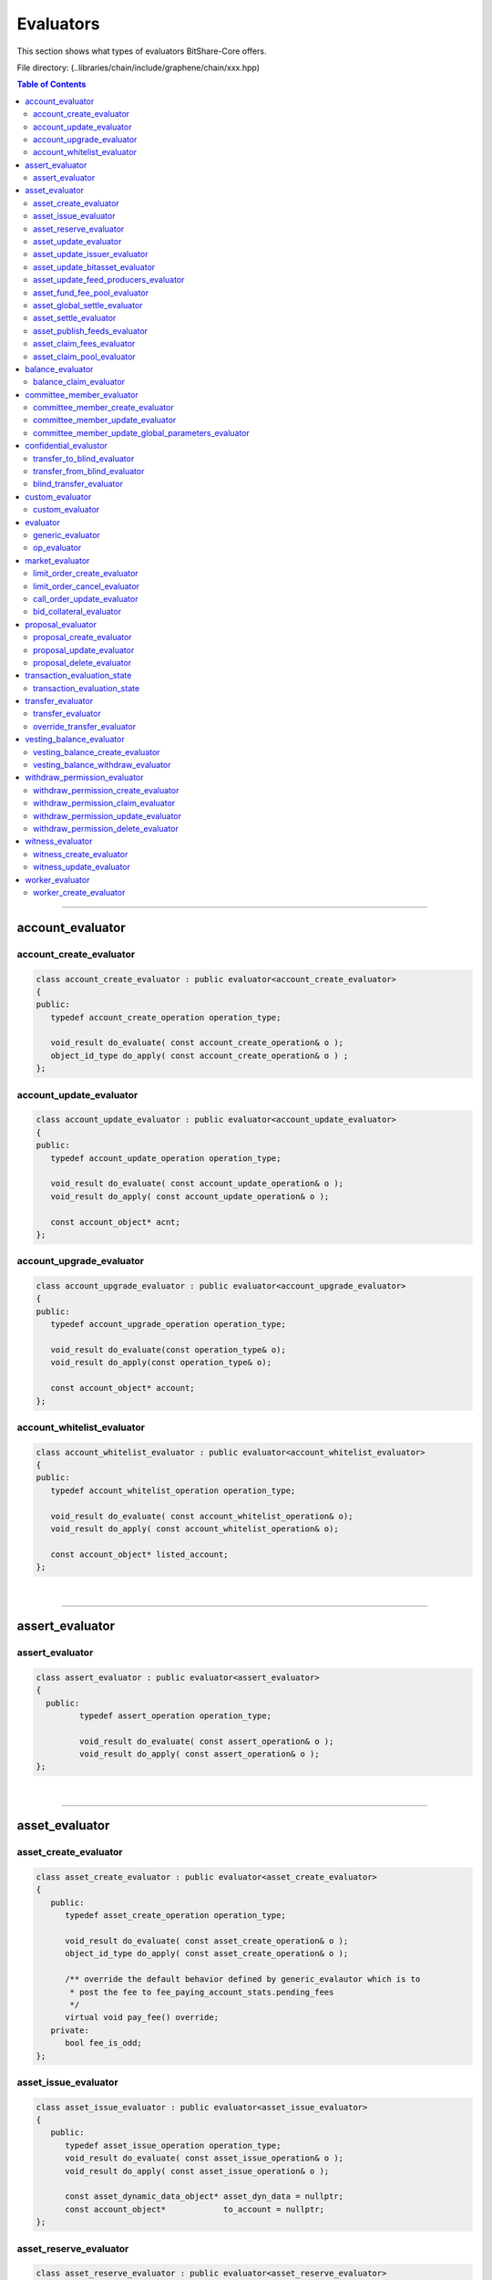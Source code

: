 
.. _lib-evaluators:

*******************************************
Evaluators
*******************************************

This section shows what types of evaluators BitShare-Core offers.

File directory: (..\libraries/chain/include/graphene/chain/xxx.hpp)


.. contents:: Table of Contents
   :local:

-------

account_evaluator
===============================

account_create_evaluator
---------------------------------------

.. code-block:: cpp

	class account_create_evaluator : public evaluator<account_create_evaluator>
	{
	public:
	   typedef account_create_operation operation_type;

	   void_result do_evaluate( const account_create_operation& o );
	   object_id_type do_apply( const account_create_operation& o ) ;
	};


account_update_evaluator
---------------------------------------

.. code-block:: cpp

	class account_update_evaluator : public evaluator<account_update_evaluator>
	{
	public:
	   typedef account_update_operation operation_type;

	   void_result do_evaluate( const account_update_operation& o );
	   void_result do_apply( const account_update_operation& o );

	   const account_object* acnt;
	};


account_upgrade_evaluator
---------------------------------------

.. code-block:: cpp

	class account_upgrade_evaluator : public evaluator<account_upgrade_evaluator>
	{
	public:
	   typedef account_upgrade_operation operation_type;

	   void_result do_evaluate(const operation_type& o);
	   void_result do_apply(const operation_type& o);

	   const account_object* account;
	};

account_whitelist_evaluator
---------------------------------------

.. code-block:: cpp

	class account_whitelist_evaluator : public evaluator<account_whitelist_evaluator>
	{
	public:
	   typedef account_whitelist_operation operation_type;

	   void_result do_evaluate( const account_whitelist_operation& o);
	   void_result do_apply( const account_whitelist_operation& o);

	   const account_object* listed_account;
	};

|

---------

assert_evaluator
===============================

assert_evaluator
---------------------------------------

.. code-block:: cpp

	class assert_evaluator : public evaluator<assert_evaluator>
	{
	  public:
		 typedef assert_operation operation_type;

		 void_result do_evaluate( const assert_operation& o );
		 void_result do_apply( const assert_operation& o );
	};


|

---------

asset_evaluator
===============================

asset_create_evaluator
----------------------------------------------

.. code-block:: cpp

   class asset_create_evaluator : public evaluator<asset_create_evaluator>
   {
      public:
         typedef asset_create_operation operation_type;

         void_result do_evaluate( const asset_create_operation& o );
         object_id_type do_apply( const asset_create_operation& o );

         /** override the default behavior defined by generic_evalautor which is to
          * post the fee to fee_paying_account_stats.pending_fees
          */
         virtual void pay_fee() override;
      private:
         bool fee_is_odd;
   };

asset_issue_evaluator
----------------------------------------------

.. code-block:: cpp

   class asset_issue_evaluator : public evaluator<asset_issue_evaluator>
   {
      public:
         typedef asset_issue_operation operation_type;
         void_result do_evaluate( const asset_issue_operation& o );
         void_result do_apply( const asset_issue_operation& o );

         const asset_dynamic_data_object* asset_dyn_data = nullptr;
         const account_object*            to_account = nullptr;
   };


asset_reserve_evaluator
----------------------------------------------

.. code-block:: cpp

   class asset_reserve_evaluator : public evaluator<asset_reserve_evaluator>
   {
      public:
         typedef asset_reserve_operation operation_type;
         void_result do_evaluate( const asset_reserve_operation& o );
         void_result do_apply( const asset_reserve_operation& o );

         const asset_dynamic_data_object* asset_dyn_data = nullptr;
         const account_object*            from_account = nullptr;
   };


asset_update_evaluator
----------------------------------------------

.. code-block:: cpp

   class asset_update_evaluator : public evaluator<asset_update_evaluator>
   {
      public:
         typedef asset_update_operation operation_type;

         void_result do_evaluate( const asset_update_operation& o );
         void_result do_apply( const asset_update_operation& o );

         const asset_object* asset_to_update = nullptr;
   }

asset_update_issuer_evaluator
----------------------------------------------

.. code-block:: cpp

   class asset_update_issuer_evaluator : public evaluator<asset_update_issuer_evaluator>
   {
      public:
         typedef asset_update_issuer_operation operation_type;

         void_result do_evaluate( const asset_update_issuer_operation& o );
         void_result do_apply( const asset_update_issuer_operation& o );

         const asset_object* asset_to_update = nullptr;
   };

asset_update_bitasset_evaluator
----------------------------------------------

.. code-block:: cpp

   class asset_update_bitasset_evaluator : public evaluator<asset_update_bitasset_evaluator>
   {
      public:
         typedef asset_update_bitasset_operation operation_type;

         void_result do_evaluate( const asset_update_bitasset_operation& o );
         void_result do_apply( const asset_update_bitasset_operation& o );

         const asset_bitasset_data_object* bitasset_to_update = nullptr;
         const asset_object* asset_to_update = nullptr;
   };


asset_update_feed_producers_evaluator
----------------------------------------------

.. code-block:: cpp

   class asset_update_feed_producers_evaluator : public evaluator<asset_update_feed_producers_evaluator>
   {
      public:
         typedef asset_update_feed_producers_operation operation_type;

         void_result do_evaluate( const operation_type& o );
         void_result do_apply( const operation_type& o );

         const asset_object* asset_to_update = nullptr;
   };

asset_fund_fee_pool_evaluator
----------------------------------------------

.. code-block:: cpp

   class asset_fund_fee_pool_evaluator : public evaluator<asset_fund_fee_pool_evaluator>
   {
      public:
         typedef asset_fund_fee_pool_operation operation_type;

         void_result do_evaluate(const asset_fund_fee_pool_operation& op);
         void_result do_apply(const asset_fund_fee_pool_operation& op);

         const asset_dynamic_data_object* asset_dyn_data = nullptr;
   };

asset_global_settle_evaluator
----------------------------------------------

.. code-block:: cpp

   class asset_global_settle_evaluator : public evaluator<asset_global_settle_evaluator>
   {
      public:
         typedef asset_global_settle_operation operation_type;

         void_result do_evaluate(const operation_type& op);
         void_result do_apply(const operation_type& op);

         const asset_object* asset_to_settle = nullptr;
   };


asset_settle_evaluator
----------------------------------------------

.. code-block:: cpp

   class asset_settle_evaluator : public evaluator<asset_settle_evaluator>
   {
      public:
         typedef asset_settle_operation operation_type;

         void_result do_evaluate(const operation_type& op);
         operation_result do_apply(const operation_type& op);

         const asset_object* asset_to_settle = nullptr;
   };


asset_publish_feeds_evaluator
----------------------------------------------

.. code-block:: cpp

   class asset_publish_feeds_evaluator : public evaluator<asset_publish_feeds_evaluator>
   {
      public:
         typedef asset_publish_feed_operation operation_type;

         void_result do_evaluate( const asset_publish_feed_operation& o );
         void_result do_apply( const asset_publish_feed_operation& o );

         const asset_object* asset_ptr = nullptr;
         const asset_bitasset_data_object* bitasset_ptr = nullptr;
   };


asset_claim_fees_evaluator
----------------------------------------------
.. code-block:: cpp

   class asset_claim_fees_evaluator : public evaluator<asset_claim_fees_evaluator>
   {
      public:
         typedef asset_claim_fees_operation operation_type;

         void_result do_evaluate( const asset_claim_fees_operation& o );
         void_result do_apply( const asset_claim_fees_operation& o );
   };

asset_claim_pool_evaluator
----------------------------------------------

.. code-block:: cpp

 class asset_claim_pool_evaluator : public evaluator<asset_claim_pool_evaluator>
   {
      public:
         typedef asset_claim_pool_operation operation_type;

         void_result do_evaluate( const asset_claim_pool_operation& o );
         void_result do_apply( const asset_claim_pool_operation& o );
   };


|

---------


balance_evaluator
=====================================

balance_claim_evaluator
----------------------------------------------

.. code-block:: cpp

	class balance_claim_evaluator : public evaluator<balance_claim_evaluator>
	{
	public:
	   typedef balance_claim_operation operation_type;

	   const balance_object* balance = nullptr;

	   void_result do_evaluate(const balance_claim_operation& op);

	   /**
		* @note the fee is always 0 for this particular operation because once the
		* balance is claimed it frees up memory and it cannot be used to spam the network
		*/
	   void_result do_apply(const balance_claim_operation& op);
	};



|

---------


committee_member_evaluator
=====================================

committee_member_create_evaluator
----------------------------------------------

.. code-block:: cpp

   class committee_member_create_evaluator : public evaluator<committee_member_create_evaluator>
   {
      public:
         typedef committee_member_create_operation operation_type;

         void_result do_evaluate( const committee_member_create_operation& o );
         object_id_type do_apply( const committee_member_create_operation& o );
   };


committee_member_update_evaluator
----------------------------------------------

.. code-block:: cpp

   class committee_member_update_evaluator : public evaluator<committee_member_update_evaluator>
   {
      public:
         typedef committee_member_update_operation operation_type;

         void_result do_evaluate( const committee_member_update_operation& o );
         void_result do_apply( const committee_member_update_operation& o );
   };



committee_member_update_global_parameters_evaluator
----------------------------------------------

.. code-block:: cpp

   class committee_member_update_global_parameters_evaluator : public evaluator<committee_member_update_global_parameters_evaluator>
   {
      public:
         typedef committee_member_update_global_parameters_operation operation_type;

         void_result do_evaluate( const committee_member_update_global_parameters_operation& o );
         void_result do_apply( const committee_member_update_global_parameters_operation& o );
   };



|

---------

confidential_evalustor
======================================

.. code-block:: cpp

	struct transfer_to_blind_operation;
	struct transfer_from_blind_operation;
	struct blind_transfer_operation;


transfer_to_blind_evaluator
----------------------------------------------

.. code-block:: cpp

	class transfer_to_blind_evaluator : public evaluator<transfer_to_blind_evaluator>
	{
	   public:
		  typedef transfer_to_blind_operation operation_type;

		  void_result do_evaluate( const transfer_to_blind_operation& o );
		  void_result do_apply( const transfer_to_blind_operation& o ) ;

		  virtual void pay_fee() override;
	};

transfer_from_blind_evaluator
----------------------------------------------

.. code-block:: cpp

	class transfer_from_blind_evaluator : public evaluator<transfer_from_blind_evaluator>
	{
	   public:
		  typedef transfer_from_blind_operation operation_type;

		  void_result do_evaluate( const transfer_from_blind_operation& o );
		  void_result do_apply( const transfer_from_blind_operation& o ) ;

		  virtual void pay_fee() override;
	};


blind_transfer_evaluator
----------------------------------------------

.. code-block:: cpp

	class blind_transfer_evaluator : public evaluator<blind_transfer_evaluator>
	{
	   public:
		  typedef blind_transfer_operation operation_type;

		  void_result do_evaluate( const blind_transfer_operation& o );
		  void_result do_apply( const blind_transfer_operation& o ) ;

		  virtual void pay_fee() override;
	};


|

---------

custom_evaluator
=======================================

custom_evaluator
----------------------------------------------

.. code-block:: cpp

   class custom_evaluator : public evaluator<custom_evaluator>
   {
      public:
         typedef custom_operation operation_type;

         void_result do_evaluate( const custom_operation& o ){ return void_result(); }
         void_result do_apply( const custom_operation& o ){ return void_result(); }
   };


|

---------

evaluator
==================================

.. code-block:: cpp

   class database;
   struct signed_transaction;
   class generic_evaluator;
   class transaction_evaluation_state;

generic_evaluator
----------------------------------------------

.. code-block:: cpp

   class generic_evaluator
   {
   public:
      virtual ~generic_evaluator(){}

      virtual int get_type()const = 0;
      virtual operation_result start_evaluate(transaction_evaluation_state& eval_state, const operation& op, bool apply);

      /**
       * @note derived classes should ASSUME that the default validation that is
       * indepenent of chain state should be performed by op.validate() and should
       * not perform these extra checks.
       */
      virtual operation_result evaluate(const operation& op) = 0;
      virtual operation_result apply(const operation& op) = 0;

      /**
       * Routes the fee to where it needs to go.  The default implementation
       * routes the fee to the account_statistics_object of the fee_paying_account.
       *
       * Before pay_fee() is called, the fee is computed by prepare_fee() and has been
       * moved out of the fee_paying_account and (if paid in a non-CORE asset) converted
       * by the asset's fee pool.
       *
       * Therefore, when pay_fee() is called, the fee only exists in this->core_fee_paid.
       * So pay_fee() need only increment the receiving balance.
       *
       * The default implementation simply calls account_statistics_object->pay_fee() to
       * increment pending_fees or pending_vested_fees.
       */
      virtual void pay_fee();

      database& db()const;

      //void check_required_authorities(const operation& op);
   protected:
      /**
       * @brief Fetch objects relevant to fee payer and set pointer members
       * @param account_id Account which is paying the fee
       * @param fee The fee being paid. May be in assets other than core.
       *
       * This method verifies that the fee is valid and sets the object pointer members and the fee fields. It should
       * be called during do_evaluate.
       *
       * In particular, core_fee_paid field is set by prepare_fee().
       */
      void prepare_fee(account_id_type account_id, asset fee);

      /**
       * Convert the fee into BTS through the exchange pool.
       *
       * Reads core_fee_paid field for how much CORE is deducted from the exchange pool,
       * and fee_from_account for how much USD is added to the pool.
       *
       * Since prepare_fee() does the validation checks ensuring the account and fee pool
       * have sufficient balance and the exchange rate is correct,
       * those validation checks are not replicated here.
       *
       * Rather than returning a value, this method fills in core_fee_paid field.
       */
      virtual void convert_fee();

      object_id_type get_relative_id( object_id_type rel_id )const;

      /**
       * pay_fee() for FBA subclass should simply call this method
       */
      void pay_fba_fee( uint64_t fba_id );

      // the next two functions are helpers that allow template functions declared in this
      // header to call db() without including database.hpp, which would
      // cause a circular dependency
      share_type calculate_fee_for_operation(const operation& op) const;
      void db_adjust_balance(const account_id_type& fee_payer, asset fee_from_account);

      asset                            fee_from_account;
      share_type                       core_fee_paid;
      const account_object*            fee_paying_account = nullptr;
      const account_statistics_object* fee_paying_account_statistics = nullptr;
      const asset_object*              fee_asset          = nullptr;
      const asset_dynamic_data_object* fee_asset_dyn_data = nullptr;
      transaction_evaluation_state*    trx_state;
   };


op_evaluator
----------------------------------------------

.. code-block:: cpp

   class op_evaluator
   {
   public:
      virtual ~op_evaluator(){}
      virtual operation_result evaluate(transaction_evaluation_state& eval_state, const operation& op, bool apply) = 0;
   };



|

---------

market_evaluator
=============================

.. code-block:: cpp

   class account_object;
   class asset_object;
   class asset_bitasset_data_object;
   class call_order_object;
   struct bid_collateral_operation;
   struct call_order_update_operation;
   struct limit_order_cancel_operation;
   struct limit_order_create_operation;


limit_order_create_evaluator
----------------------------------------------

.. code-block:: cpp

   class limit_order_create_evaluator : public evaluator<limit_order_create_evaluator>
   {
      public:
         typedef limit_order_create_operation operation_type;

         void_result do_evaluate( const limit_order_create_operation& o );
         object_id_type do_apply( const limit_order_create_operation& o );

         asset calculate_market_fee( const asset_object* aobj, const asset& trade_amount );

         /** override the default behavior defined by generic_evalautor
          */
         virtual void convert_fee() override;

         /** override the default behavior defined by generic_evalautor which is to
          * post the fee to fee_paying_account_stats.pending_fees
          */
         virtual void pay_fee() override;

         share_type                          _deferred_fee  = 0;
         asset                               _deferred_paid_fee;
         const limit_order_create_operation* _op            = nullptr;
         const account_object*               _seller        = nullptr;
         const asset_object*                 _sell_asset    = nullptr;
         const asset_object*                 _receive_asset = nullptr;
   }


limit_order_cancel_evaluator
----------------------------------------------

.. code-block:: cpp

   class limit_order_cancel_evaluator : public evaluator<limit_order_cancel_evaluator>
   {
      public:
         typedef limit_order_cancel_operation operation_type;

         void_result do_evaluate( const limit_order_cancel_operation& o );
         asset do_apply( const limit_order_cancel_operation& o );

         const limit_order_object* _order;
   };


call_order_update_evaluator
----------------------------------------------

.. code-block:: cpp

   class call_order_update_evaluator : public evaluator<call_order_update_evaluator>
   {
      public:
         typedef call_order_update_operation operation_type;

         void_result do_evaluate( const call_order_update_operation& o );
         object_id_type do_apply( const call_order_update_operation& o );

         bool _closing_order = false;
         const asset_object* _debt_asset = nullptr;
         const account_object* _paying_account = nullptr;
         const call_order_object* _order = nullptr;
         const asset_bitasset_data_object* _bitasset_data = nullptr;
   };



bid_collateral_evaluator
----------------------------------------------

.. code-block:: cpp

   class bid_collateral_evaluator : public evaluator<bid_collateral_evaluator>
   {
      public:
         typedef bid_collateral_operation operation_type;

         void_result do_evaluate( const bid_collateral_operation& o );
         void_result do_apply( const bid_collateral_operation& o );

         const asset_object* _debt_asset = nullptr;
         const asset_bitasset_data_object* _bitasset_data = nullptr;
         const account_object* _paying_account = nullptr;
         const collateral_bid_object* _bid = nullptr;
   };


|

---------

proposal_evaluator
=================================

proposal_create_evaluator
----------------------------------------------

.. code-block:: cpp

   class proposal_create_evaluator : public evaluator<proposal_create_evaluator>
   {
      public:
         typedef proposal_create_operation operation_type;

         void_result do_evaluate( const proposal_create_operation& o );
         object_id_type do_apply( const proposal_create_operation& o );

         transaction _proposed_trx;
   };


proposal_update_evaluator
----------------------------------------------

.. code-block:: cpp

   class proposal_update_evaluator : public evaluator<proposal_update_evaluator>
   {
      public:
         typedef proposal_update_operation operation_type;

         void_result do_evaluate( const proposal_update_operation& o );
         void_result do_apply( const proposal_update_operation& o );

         const proposal_object* _proposal = nullptr;
         processed_transaction _processed_transaction;
         bool _executed_proposal = false;
         bool _proposal_failed = false;
   };


proposal_delete_evaluator
----------------------------------------------

.. code-block:: cpp

   class proposal_delete_evaluator : public evaluator<proposal_delete_evaluator>
   {
      public:
         typedef proposal_delete_operation operation_type;

         void_result do_evaluate( const proposal_delete_operation& o );
         void_result do_apply(const proposal_delete_operation&);

         const proposal_object* _proposal = nullptr;
   };


|

---------

transaction_evaluation_state
============================


transaction_evaluation_state
----------------------------------------------

- Place holder for state tracked while processing a transaction. This class provides helper methods that are common to many different operations and also tracks which keys have signed the transaction.

.. code-block:: cpp

   class database;
   struct signed_transaction;

   class transaction_evaluation_state
   {
      public:
         transaction_evaluation_state( database* db = nullptr )
         :_db(db){}


         database& db()const { assert( _db ); return *_db; }
         vector<operation_result> operation_results;

         const signed_transaction*        _trx = nullptr;
         database*                        _db = nullptr;
         bool                             _is_proposed_trx = false;
         bool                             skip_fee = false;
         bool                             skip_fee_schedule_check = false;
   };

|

---------

transfer_evaluator
============================

transfer_evaluator
----------------------------------------------

.. code-block:: cpp

   class transfer_evaluator : public evaluator<transfer_evaluator>
   {
      public:
         typedef transfer_operation operation_type;

         void_result do_evaluate( const transfer_operation& o );
         void_result do_apply( const transfer_operation& o );
   };


override_transfer_evaluator
----------------------------------------------

.. code-block:: cpp

   class override_transfer_evaluator : public evaluator<override_transfer_evaluator>
   {
      public:
         typedef override_transfer_operation operation_type;

         void_result do_evaluate( const override_transfer_operation& o );
         void_result do_apply( const override_transfer_operation& o );
   };


|

---------

vesting_balance_evaluator
==============================

.. code-block:: cpp

	class vesting_balance_create_evaluator;
	class vesting_balance_withdraw_evaluator;

vesting_balance_create_evaluator
----------------------------------------------

.. code-block:: cpp

	class vesting_balance_create_evaluator : public evaluator<vesting_balance_create_evaluator>
	{
		public:
			typedef vesting_balance_create_operation operation_type;

			void_result do_evaluate( const vesting_balance_create_operation& op );
			object_id_type do_apply( const vesting_balance_create_operation& op );
	};

vesting_balance_withdraw_evaluator
----------------------------------------------

.. code-block:: cpp

	class vesting_balance_withdraw_evaluator : public evaluator<vesting_balance_withdraw_evaluator>
	{
		public:
			typedef vesting_balance_withdraw_operation operation_type;

			void_result do_evaluate( const vesting_balance_withdraw_operation& op );
			void_result do_apply( const vesting_balance_withdraw_operation& op );
	};



|

---------

withdraw_permission_evaluator
======================================

withdraw_permission_create_evaluator
----------------------------------------------

.. code-block:: cpp

	class withdraw_permission_create_evaluator : public evaluator<withdraw_permission_create_evaluator>
	{
	public:
	   typedef withdraw_permission_create_operation operation_type;

	   void_result do_evaluate( const operation_type& op );
	   object_id_type do_apply( const operation_type& op );
	};


withdraw_permission_claim_evaluator
----------------------------------------------

.. code-block:: cpp

	class withdraw_permission_claim_evaluator : public evaluator<withdraw_permission_claim_evaluator>
	{
	public:
	   typedef withdraw_permission_claim_operation operation_type;

	   void_result do_evaluate( const operation_type& op );
	   void_result do_apply( const operation_type& op );
	};



withdraw_permission_update_evaluator
----------------------------------------------

.. code-block:: cpp

	class withdraw_permission_update_evaluator : public evaluator<withdraw_permission_update_evaluator>
	{
	public:
	   typedef withdraw_permission_update_operation operation_type;

	   void_result do_evaluate( const operation_type& op );
	   void_result do_apply( const operation_type& op );
	};


withdraw_permission_delete_evaluator
----------------------------------------------

.. code-block:: cpp

	class withdraw_permission_delete_evaluator : public evaluator<withdraw_permission_delete_evaluator>
	{
	public:
	   typedef withdraw_permission_delete_operation operation_type;

	   void_result do_evaluate( const operation_type& op );
	   void_result do_apply( const operation_type& op );
	};



|

---------

witness_evaluator
================================

witness_create_evaluator
----------------------------------------------

.. code-block:: cpp

   class witness_create_evaluator : public evaluator<witness_create_evaluator>
   {
      public:
         typedef witness_create_operation operation_type;

         void_result do_evaluate( const witness_create_operation& o );
         object_id_type do_apply( const witness_create_operation& o );
   };


witness_update_evaluator
----------------------------------------------

.. code-block:: cpp

   class witness_update_evaluator : public evaluator<witness_update_evaluator>
   {
      public:
         typedef witness_update_operation operation_type;

         void_result do_evaluate( const witness_update_operation& o );
         void_result do_apply( const witness_update_operation& o );
   };



|

---------

worker_evaluator
=================================

worker_create_evaluator
----------------------------------------------

.. code-block:: cpp

   class worker_create_evaluator : public evaluator<worker_create_evaluator>
   {
      public:
         typedef worker_create_operation operation_type;

         void_result do_evaluate( const operation_type& o );
         object_id_type do_apply( const operation_type& o );
   };





|